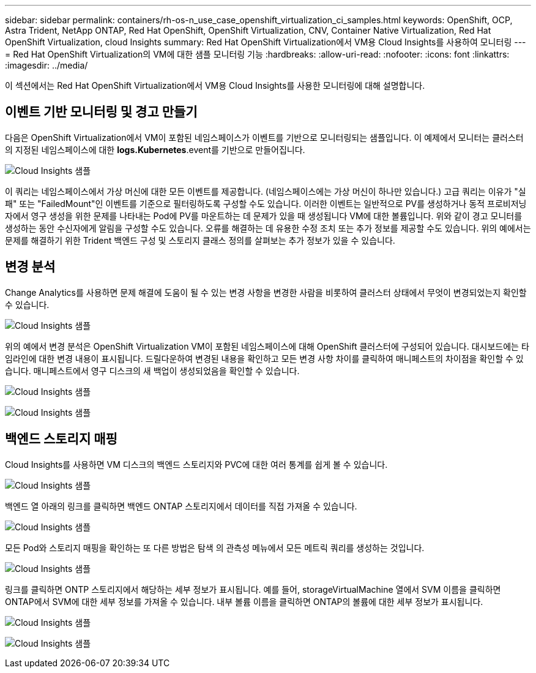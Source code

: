 ---
sidebar: sidebar 
permalink: containers/rh-os-n_use_case_openshift_virtualization_ci_samples.html 
keywords: OpenShift, OCP, Astra Trident, NetApp ONTAP, Red Hat OpenShift, OpenShift Virtualization, CNV, Container Native Virtualization, Red Hat OpenShift Virtualization, cloud Insights 
summary: Red Hat OpenShift Virtualization에서 VM용 Cloud Insights를 사용하여 모니터링 
---
= Red Hat OpenShift Virtualization의 VM에 대한 샘플 모니터링 기능
:hardbreaks:
:allow-uri-read: 
:nofooter: 
:icons: font
:linkattrs: 
:imagesdir: ../media/


[role="lead"]
이 섹션에서는 Red Hat OpenShift Virtualization에서 VM용 Cloud Insights를 사용한 모니터링에 대해 설명합니다.



== ** 이벤트 기반 모니터링 및 경고 만들기**

다음은 OpenShift Virtualization에서 VM이 포함된 네임스페이스가 이벤트를 기반으로 모니터링되는 샘플입니다. 이 예제에서 모니터는 클러스터의 지정된 네임스페이스에 대한 ** logs.Kubernetes**.event를 기반으로 만들어집니다.

image:redhat_openshift_ci_samples_image1.jpg["Cloud Insights 샘플"]

이 쿼리는 네임스페이스에서 가상 머신에 대한 모든 이벤트를 제공합니다. (네임스페이스에는 가상 머신이 하나만 있습니다.) 고급 쿼리는 이유가 "실패" 또는 "FailedMount"인 이벤트를 기준으로 필터링하도록 구성할 수도 있습니다. 이러한 이벤트는 일반적으로 PV를 생성하거나 동적 프로비저닝자에서 영구 생성을 위한 문제를 나타내는 Pod에 PV를 마운트하는 데 문제가 있을 때 생성됩니다 VM에 대한 볼륨입니다.
위와 같이 경고 모니터를 생성하는 동안 수신자에게 알림을 구성할 수도 있습니다. 오류를 해결하는 데 유용한 수정 조치 또는 추가 정보를 제공할 수도 있습니다. 위의 예에서는 문제를 해결하기 위한 Trident 백엔드 구성 및 스토리지 클래스 정의를 살펴보는 추가 정보가 있을 수 있습니다.



== ** 변경 분석**

Change Analytics를 사용하면 문제 해결에 도움이 될 수 있는 변경 사항을 변경한 사람을 비롯하여 클러스터 상태에서 무엇이 변경되었는지 확인할 수 있습니다.

image:redhat_openshift_ci_samples_image2.jpg["Cloud Insights 샘플"]

위의 예에서 변경 분석은 OpenShift Virtualization VM이 포함된 네임스페이스에 대해 OpenShift 클러스터에 구성되어 있습니다. 대시보드에는 타임라인에 대한 변경 내용이 표시됩니다. 드릴다운하여 변경된 내용을 확인하고 모든 변경 사항 차이를 클릭하여 매니페스트의 차이점을 확인할 수 있습니다. 매니페스트에서 영구 디스크의 새 백업이 생성되었음을 확인할 수 있습니다.

image:redhat_openshift_ci_samples_image3.jpg["Cloud Insights 샘플"]

image:redhat_openshift_ci_samples_image4.jpg["Cloud Insights 샘플"]



== ** 백엔드 스토리지 매핑**

Cloud Insights를 사용하면 VM 디스크의 백엔드 스토리지와 PVC에 대한 여러 통계를 쉽게 볼 수 있습니다.

image:redhat_openshift_ci_samples_image5.jpg["Cloud Insights 샘플"]

백엔드 열 아래의 링크를 클릭하면 백엔드 ONTAP 스토리지에서 데이터를 직접 가져올 수 있습니다.

image:redhat_openshift_ci_samples_image6.jpg["Cloud Insights 샘플"]

모든 Pod와 스토리지 매핑을 확인하는 또 다른 방법은 탐색 의 관측성 메뉴에서 모든 메트릭 쿼리를 생성하는 것입니다.

image:redhat_openshift_ci_samples_image7.jpg["Cloud Insights 샘플"]

링크를 클릭하면 ONTP 스토리지에서 해당하는 세부 정보가 표시됩니다. 예를 들어, storageVirtualMachine 열에서 SVM 이름을 클릭하면 ONTAP에서 SVM에 대한 세부 정보를 가져올 수 있습니다. 내부 볼륨 이름을 클릭하면 ONTAP의 볼륨에 대한 세부 정보가 표시됩니다.

image:redhat_openshift_ci_samples_image8.jpg["Cloud Insights 샘플"]

image:redhat_openshift_ci_samples_image9.jpg["Cloud Insights 샘플"]

